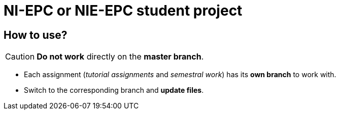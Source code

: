= NI-EPC or NIE-EPC student project

== How to use?

CAUTION: *Do not work* directly on the *master branch*.

* Each assignment (_tutorial assignments_ and _semestral work_) has its *own branch* to work with.
* Switch to the corresponding branch and *update files*.